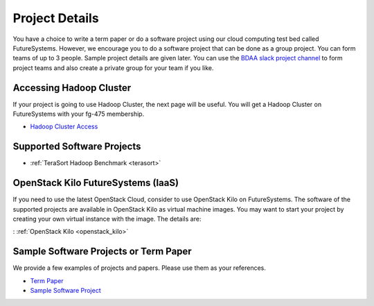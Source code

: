 Project Details
===============================================================================

You have a choice to write a term paper or do a software project using our
cloud computing test bed called FutureSystems. However, we encourage you to do
a software project that can be done as a group project. You can form teams of
up to 3 people. Sample project details are given later. You can use the
`BDAA slack project channel
<https://bdaafall2015.slack.com/messages/project/>`_ to form project teams and
also create a private group for your team if you like.

Accessing Hadoop Cluster
-------------------------------------------------------------------------------

If your project is going to use Hadoop Cluster, the next page will be useful.
You will get a Hadoop Cluster on FutureSystems with your fg-475 membership.

* `Hadoop Cluster Access <HadoopClusterAccess.html>`_

Supported Software Projects
-------------------------------------------------------------------------------

* :ref:`TeraSort Hadoop Benchmark <terasort>`

OpenStack Kilo FutureSystems (IaaS)
-------------------------------------------------------------------------------

If you need to use the latest OpenStack Cloud, consider to use OpenStack Kilo on FutureSystems.
The software of the supported projects are available in OpenStack Kilo as virtual machine images.
You may want to start your project by creating your own virtual instance with the image. The details are:

: :ref:`OpenStack Kilo <openstack_kilo>`

Sample Software Projects or Term Paper
-------------------------------------------------------------------------------

We provide a few examples of projects and papers. Please use them as your
references.

* `Term Paper <paper.html>`_
* `Sample Software Project <SoftwareProjects.html>`_

.. comment::
 
  .. toctree::
   :maxdepth: 1

   HadoopClusterAccess
   paper
   SoftwareProjects

